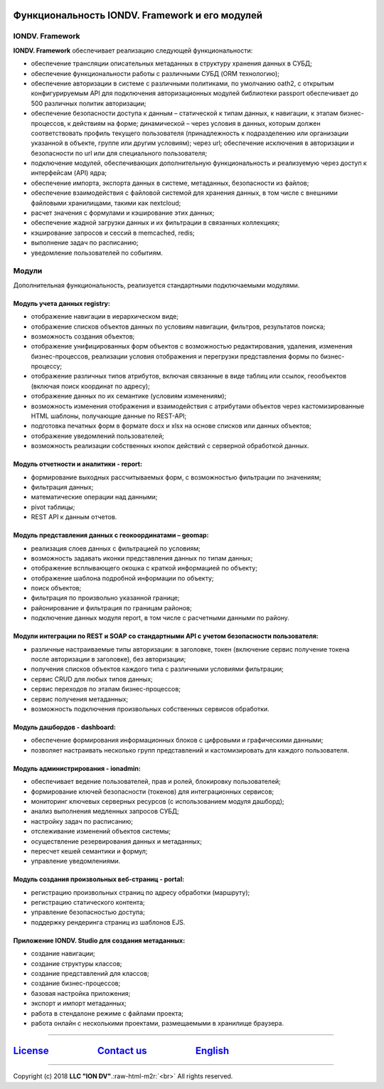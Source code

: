 .. role:: raw-html-m2r(raw)
   :format: html


Функциональность IONDV. Framework и его модулей
===============================================

IONDV. Framework
----------------

**IONDV. Framework** обеспечивает реализацию следующей функциональности:


* обеспечение трансляции описательных метаданных в структуру хранения данных в СУБД;
* обеспечение функциональности работы с различными СУБД (ORM технологию);
* обеспечение авторизации в системе с различными политиками, по умолчанию oath2, с открытым конфигурируемым API для подключения авторизационных модулей библиотеки passport обеспечивает до 500 различных политик авторизации;
* обеспечение безопасности доступа к данным – статической к типам данных, к навигации, к этапам бизнес-процессов, к действиям на форме; динамической – через условия в данных, которым должен соответствовать профиль текущего пользователя (принадлежность к подразделению или организации указанной в объекте, группе или другим условиям); через url; обеспечение исключения в авторизации и безопасности по url или для специального пользователя;
* подключение модулей, обеспечивающих дополнительную функциональность и реализуемую через доступ к интерфейсам (API) ядра;
* обеспечение импорта, экспорта данных в системе, метаданных, безопасности из файлов;
* обеспечение взаимодействия с файловой системой для хранения данных, в том числе с внешними файловыми хранилищами, такими как nextcloud;
* расчет значения с формулами и кэширование этих данных;
* обеспечение жадной загрузки данных и их фильтрации в связанных коллекциях;
* кэширование запросов и сессий в memcached, redis;
* выполнение задач по расписанию;
* уведомление пользователей по событиям.

Модули
------

Дополнительная функциональность, реализуется стандартными подключаемыми модулями.

Модуль учета данных registry:
^^^^^^^^^^^^^^^^^^^^^^^^^^^^^


* отображение навигации в иерархическом виде;
* отображение списков объектов данных по условиям навигации, фильтров, результатов поиска;
* возможность создания объектов;
* отображение унифицированных форм объектов с возможностью редактирования, удаления, изменения бизнес-процессов, реализации условия отображения и перегрузки представления формы по бизнес-процессу;
* отображение различных типов атрибутов, включая связанные в виде таблиц или ссылок, геообъектов (включая поиск координат по адресу);
* отображение данных по их семантике (условиям изменениям);
* возможность изменения отображения и взаимодействия с атрибутами объектов через кастомизированные HTML шаблоны, получающие данные по REST-API;
* подготовка печатных форм в формате docx и xlsx на основе списков или данных объектов;
* отображение уведомлений пользователей;
* возможность реализации собственных кнопок действий с серверной обработкой данных.

Модуль отчетности и аналитики - report:
^^^^^^^^^^^^^^^^^^^^^^^^^^^^^^^^^^^^^^^


* формирование выходных рассчитываемых форм, с возможностью фильтрации по значениям;
* фильтрация данных;
* математические операции над данными;
* pivot таблицы;
* REST API к данным отчетов.

Модуль представления данных с геокоординатами – geomap:
^^^^^^^^^^^^^^^^^^^^^^^^^^^^^^^^^^^^^^^^^^^^^^^^^^^^^^^


* реализация слоев данных с фильтрацией по условиям;
* возможность задавать иконки представления данных по типам данных;
* отображение всплывающего окошка с краткой информацией по объекту;
* отображение шаблона подробной информации по объекту;
* поиск объектов;
* фильтрация по произвольно указанной границе;
* районирование и фильтрация по границам районов;
* подключение данных модуля report, в том числе с расчетными данными по району.

Модули интеграции по REST и SOAP со стандартными API с учетом безопасности пользователя:
^^^^^^^^^^^^^^^^^^^^^^^^^^^^^^^^^^^^^^^^^^^^^^^^^^^^^^^^^^^^^^^^^^^^^^^^^^^^^^^^^^^^^^^^


* различные настраиваемые типы авторизации: в заголовке, токен (включение сервис получение токена после авторизации в заголовке), без авторизации;
* получения списков объектов каждого типа с различными условиями фильтрации;
* сервис CRUD для любых типов данных;
* сервис переходов по этапам бизнес-процессов;
* сервис получения метаданных;
* возможность подключения произвольных собственных сервисов обработки.

Модуль дашбордов - dashboard:
^^^^^^^^^^^^^^^^^^^^^^^^^^^^^


* обеспечение формирования информационных блоков с цифровыми и графическими данными;
* позволяет настраивать несколько групп представлений и кастомизировать для каждого пользователя.

Модуль администрирования - ionadmin:
^^^^^^^^^^^^^^^^^^^^^^^^^^^^^^^^^^^^


* обеспечивает ведение пользователей, прав и ролей, блокировку пользователей;
* формирование ключей безопасности (токенов) для интеграционных сервисов;
* мониторинг ключевых серверных ресурсов (с использованием модуля дашборд);
* анализ выполнения медленных запросов СУБД;
* настройку задач по расписанию;
* отслеживание изменений объектов системы;
* осуществление резервирования данных и метаданных;
* пересчет кешей семантики и формул;
* управление уведомлениями.

Модуль создания произвольных веб-страниц - portal:
^^^^^^^^^^^^^^^^^^^^^^^^^^^^^^^^^^^^^^^^^^^^^^^^^^


* регистрацию произвольных страниц по адресу обработки (маршруту);
* регистрацию статического контента;
* управление безопасностью доступа;
* поддержку рендеринга страниц из шаблонов EJS.

Приложение IONDV. Studio для создания метаданных:
^^^^^^^^^^^^^^^^^^^^^^^^^^^^^^^^^^^^^^^^^^^^^^^^^


* создание навигации;
* создание структуры классов;
* создание представлений для классов;
* создание бизнес-процессов;
* базовая настройка приложения;
* экспорт и импорт метаданных;
* работа в стендалоне режиме с файлами проекта;
* работа онлайн с несколькими проектами, размещаемыми в хранилище браузера.

----

`License <https://github.com/iondv/framework/blob/master/LICENSE>`_                      `Contact us <https://iondv.com/portal/contacts>`_                      `English <https://iondv.readthedocs.io/en/latest/index.html>`_
====================================================================================================================================================================================================


.. raw:: html

   <div><img src="https://mc.iondv.com/watch/local/docs/framework" style="position:absolute; left:-9999px;" height=1 width=1 alt="iondv metrics"></div>


----

Copyright (c) 2018 **LLC "ION DV"**.\ :raw-html-m2r:`<br>`
All rights reserved.
